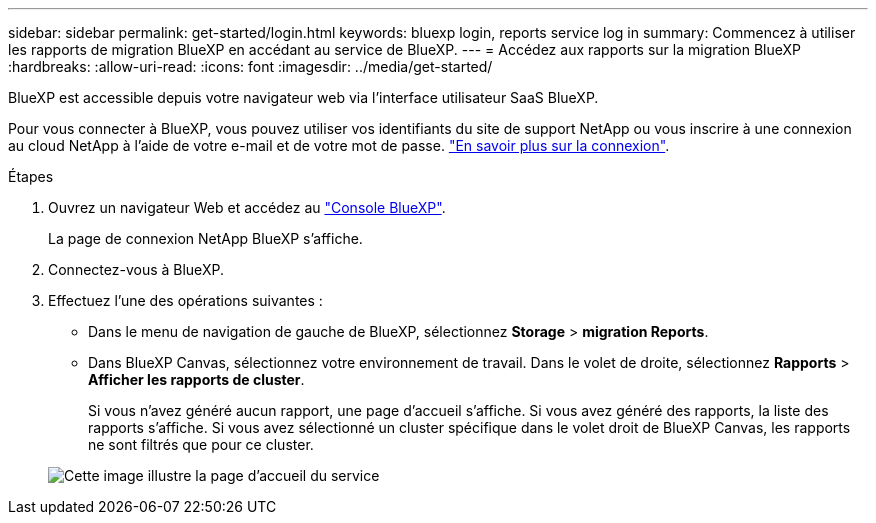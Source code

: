 ---
sidebar: sidebar 
permalink: get-started/login.html 
keywords: bluexp login, reports service log in 
summary: Commencez à utiliser les rapports de migration BlueXP en accédant au service de BlueXP. 
---
= Accédez aux rapports sur la migration BlueXP
:hardbreaks:
:allow-uri-read: 
:icons: font
:imagesdir: ../media/get-started/


[role="lead"]
BlueXP est accessible depuis votre navigateur web via l'interface utilisateur SaaS BlueXP.

Pour vous connecter à BlueXP, vous pouvez utiliser vos identifiants du site de support NetApp ou vous inscrire à une connexion au cloud NetApp à l'aide de votre e-mail et de votre mot de passe. https://docs.netapp.com/us-en/cloud-manager-setup-admin/task-logging-in.html["En savoir plus sur la connexion"^].

.Étapes
. Ouvrez un navigateur Web et accédez au https://console.bluexp.netapp.com/["Console BlueXP"^].
+
La page de connexion NetApp BlueXP s'affiche.

. Connectez-vous à BlueXP.
. Effectuez l'une des opérations suivantes :
+
** Dans le menu de navigation de gauche de BlueXP, sélectionnez *Storage* > *migration Reports*.
** Dans BlueXP Canvas, sélectionnez votre environnement de travail. Dans le volet de droite, sélectionnez *Rapports* > *Afficher les rapports de cluster*.
+
Si vous n'avez généré aucun rapport, une page d'accueil s'affiche. Si vous avez généré des rapports, la liste des rapports s'affiche. Si vous avez sélectionné un cluster spécifique dans le volet droit de BlueXP Canvas, les rapports ne sont filtrés que pour ce cluster.



+
image:reports-landing.png["Cette image illustre la page d'accueil du service"]


